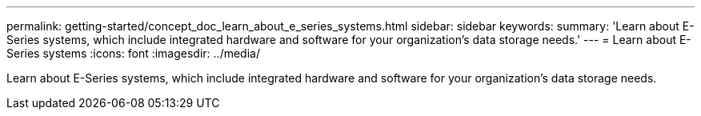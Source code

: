 ---
permalink: getting-started/concept_doc_learn_about_e_series_systems.html
sidebar: sidebar
keywords: 
summary: 'Learn about E-Series systems, which include integrated hardware and software for your organization’s data storage needs.'
---
= Learn about E-Series systems
:icons: font
:imagesdir: ../media/

[.lead]
Learn about E-Series systems, which include integrated hardware and software for your organization's data storage needs.
